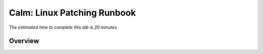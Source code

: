 .. _calm_runbook_linux:

---------------------------------
Calm: Linux Patching Runbook
---------------------------------

*The estimated time to complete this lab is 20 minutes.*

Overview
++++++++
